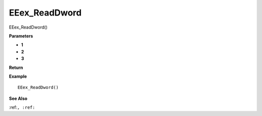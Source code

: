 .. _EEex_ReadDword:

===================================
EEex_ReadDword 
===================================

EEex_ReadDword()



**Parameters**

* **1**
* **2**
* **3**


**Return**


**Example**

::

   EEex_ReadDword()

**See Also**

:ref:``, :ref:`` 

